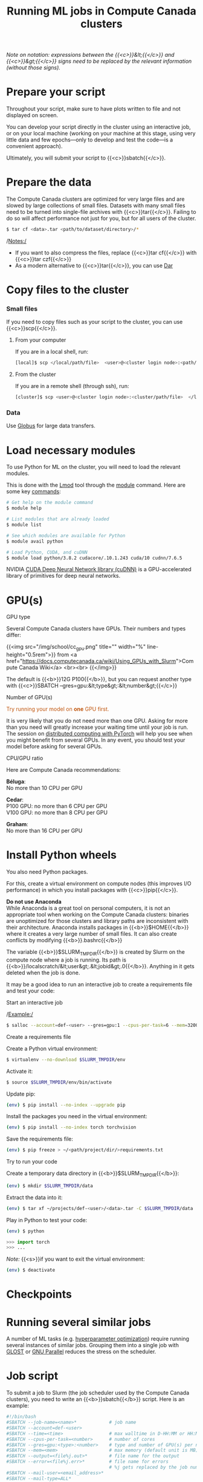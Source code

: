 #+title: Running ML jobs in Compute Canada clusters
#+description: Reading
#+colordes: #538cc6
#+slug: pt-05-hpc
#+weight: 5

/Note on notation: expressions between the {{<c>}}&lt;{{</c>}} and {{<c>}}&gt;{{</c>}} signs need to be replaced by the relevant information (without those signs)./

* Prepare your script

Throughout your script, make sure to have plots written to file and not displayed on screen.

You can develop your script directly in the cluster using an interactive job, or on your local machine (working on your machine at this stage, using very little data and few epochs—only to develop and test the code—is a convenient approach).

Ultimately, you will submit your script to {{<c>}}sbatch{{</c>}}.

* Prepare the data

The Compute Canada clusters are optimized for very large files and are slowed by large collections of small files. Datasets with many small files need to be turned into single-file archives with {{<c>}}tar{{</c>}}. Failing to do so will affect performance not just for you, but for all users of the cluster.

#+BEGIN_src sh
$ tar cf <data>.tar <path/to/dataset/directory>/*
#+END_src

/Notes:/

- If you want to also compress the files, replace {{<c>}}tar cf{{</c>}} with {{<c>}}tar czf{{</c>}}
- As a modern alternative to {{<c>}}tar{{</c>}}, you can use [[https://docs.computecanada.ca/wiki/Dar][Dar]]
# Note that there are ML datasets available on the Compute Canada clusters. Maybe the dataset you plan to use is already available.

* Copy files to the cluster

*** Small files

If you need to copy files such as your script to the cluster, you can use {{<c>}}scp{{</c>}}.

**** From your computer

If you are in a local shell, run:

#+BEGIN_src sh
[local]$ scp </local/path/file>  <user>@<cluster login node>:<path/cluster>
#+END_src

**** From the cluster

If you are in a remote shell (through ssh), run:

#+BEGIN_src sh
[cluster]$ scp <user>@<cluster login node>:<cluster/path/file>  </local/path>
#+END_src

*** Data

Use [[https://docs.computecanada.ca/wiki/Globus][Globus]] for large data transfers.

* Load necessary modules

To use Python for ML on the cluster, you will need to load the relevant modules.

This is done with the [[https://github.com/TACC/Lmod][Lmod]] tool through the [[https://docs.computecanada.ca/wiki/Utiliser_des_modules/en][module]] command. Here are some key [[https://lmod.readthedocs.io/en/latest/010_user.html][commands]]:

#+BEGIN_src sh
# Get help on the module command
$ module help

# List modules that are already loaded
$ module list

# See which modules are available for Python
$ module avail python

# Load Python, CUDA, and cuDNN
$ module load python/3.8.2 cudacore/.10.1.243 cuda/10 cudnn/7.6.5
#+END_src

NVIDIA [[https://developer.nvidia.com/cudnn][CUDA Deep Neural Network library (cuDNN)]] is a GPU-accelerated library of primitives for deep neural networks.

* GPU(s)

**** GPU type

Several Compute Canada clusters have GPUs. Their numbers and types differ:

{{<img src="/img/school/cc_gpu.png" title="" width="%" line-height="0.5rem">}}
from <a href="https://docs.computecanada.ca/wiki/Using_GPUs_with_Slurm">Compute Canada Wiki</a>
<br><br>
{{</img>}}

The default is {{<b>}}12G P100{{</b>}}, but you can request another type with {{<c>}}SBATCH --gres=gpu:&lt;type&gt;:&lt;number&gt;{{</c>}}

**** Number of GPU(s)

#+BEGIN_export html
<font color="#bf540c">Try running your model on <b>one</b> GPU first.</font>
#+END_export

It is very likely that you do not need more than one GPU. Asking for more than you need will greatly increase your waiting time until your job is run. The session on [[https://westgrid-ml.netlify.app/school/pt-11-distributed.html][distributed computing with PyTorch]] will help you see when you might benefit from several GPUs. In any event, you should test your model before asking for several GPUs.

**** CPU/GPU ratio

Here are Compute Canada recommendations:

*Béluga*:\\
No more than 10 CPU per GPU

*Cedar*:\\
P100 GPU: no more than 6 CPU per GPU\\
V100 GPU: no more than 8 CPU per GPU

*Graham*:\\
No more than 16 CPU per GPU

* Install Python wheels

You also need Python packages.

For this, create a virtual environment on compute nodes (this improves I/O performance) in which you install packages with {{<c>}}pip{{</c>}}.

#+BEGIN_box
*Do not use Anaconda* \\
While Anaconda is a great tool on personal computers, it is not an appropriate tool when working on the Compute Canada clusters: binaries are unoptimized for those clusters and library paths are inconsistent with their architecture. Anaconda installs packages in {{<b>}}$HOME{{</b>}} where it creates a very large number of small files. It can also create conflicts by modifying {{<b>}}.bashrc{{</b>}}
#+END_box

The variable {{<b>}}$SLURM_TMPDIR{{</b>}} is created by Slurm on the compute node where a job is running. Its path is {{<b>}}/localscratch/&lt;user&gt;.&lt;jobid&gt;.0{{</b>}}. Anything in it gets deleted when the job is done.

It may be a good idea to run an interactive job to create a requirements file and test your code:

**** Start an interactive job

/Example:/

#+BEGIN_src sh
$ salloc --account=def-<user> --gres=gpu:1 --cpus-per-task=6 --mem=32000 --time=1:00
#+END_src

# Use pre-downloaded packages.

**** Create a requirements file

Create a Python virtual environment:

#+BEGIN_src sh
$ virtualenv --no-download $SLURM_TMPDIR/env
#+END_src

Activate it:

#+BEGIN_src sh
$ source $SLURM_TMPDIR/env/bin/activate
#+END_src

Update pip:

#+BEGIN_src sh
(env) $ pip install --no-index --upgrade pip
#+END_src

Install the packages you need in the virtual environment:

#+BEGIN_src sh
(env) $ pip install --no-index torch torchvision
#+END_src

Save the requirements file:

#+BEGIN_src sh
(env) $ pip freeze > ~/<path/project/dir/>requirements.txt
#+END_src

**** Try to run your code

Create a temporary data directory in {{<b>}}$SLURM_TMPDIR{{</b>}}:

#+BEGIN_src sh
(env) $ mkdir $SLURM_TMPDIR/data
#+END_src

Extract the data into it:

#+BEGIN_src sh
(env) $ tar xf ~/projects/def-<user>/<data>.tar -C $SLURM_TMPDIR/data
#+END_src

Play in Python to test your code:

#+BEGIN_src sh
(env) $ python
#+END_src

#+BEGIN_src python
>>> import torch
>>> ...
#+END_src

/Note:/ {{<s>}}if you want to exit the virtual environment:

#+BEGIN_src sh
(env) $ deactivate
#+END_src

* Checkpoints


* Running several similar jobs

A number of ML tasks (e.g. [[https://en.wikipedia.org/wiki/Hyperparameter_optimization][hyperparameter optimization]]) require running several instances of similar jobs. Grouping them into a single job with [[https://docs.computecanada.ca/wiki/GLOST][GLOST]] or [[https://docs.computecanada.ca/wiki/GNU_Parallel][GNU Parallel]] reduces the stress on the scheduler.

* Job script

To submit a job to Slurm (the job scheduler used by the Compute Canada clusters), you need to write an {{<b>}}sbatch{{</b>}} script. Here is an example:

#+BEGIN_src sh
#!/bin/bash
#SBATCH --job-name=<name>*			  # job name
#SBATCH --account=def-<user>
#SBATCH --time=<time>				  # max walltime in D-HH:MM or HH:MM:SS
#SBATCH --cpus-per-task=<number>      # number of cores
#SBATCH --gres=gpu:<type>:<number>    # type and number of GPU(s) per node
#SBATCH --mem=<mem>					  # max memory (default unit is MB) per node
#SBATCH --output=<file%j.out>*		  # file name for the output
#SBATCH --error=<file%j.err>*		  # file name for errors
					                  # %j gets replaced by the job number
#SBATCH --mail-user=<email_address>*
#SBATCH --mail-type=ALL*

# Load modules
module load python/3.8.2 cudacore/.10.1.243 cuda/10 cudnn/7.6.5

# Create variable with the directory for your ML project
SOURCEDIR=~/<path/project/dir>

# Create and activate a virtual environment on compute node
virtualenv --no-download $SLURM_TMPDIR/env
source $SLURM_TMPDIR/env/bin/activate

# Install Python packages
pip install --no-index -r $SOURCEDIR/requirements.txt

# Transfer and extract data
mkdir $SLURM_TMPDIR/data
tar xf ~/projects/def-<user>/<data>.tar -C $SLURM_TMPDIR/data

# Run Python script on the data
python $SOURCEDIR/<mlscript>.py $SLURM_TMPDIR/data
#+END_src

/Notes:/

- If you compressed your data with {{<c>}}tar czf{{</c>}}, you need to extract it with {{<c>}}tar xzf{{</c>}}
- {{<c>}}SBATCH{{</c>}} options marked with a {{<c>}}*{{</c>}} are optional
- There are various other options for [[https://docs.computecanada.ca/wiki/Running_jobs#Email_notification][email notifications]].

* Job handling

**** Submit job

#+BEGIN_src sh
$ cd </dir/containing/job>
$ sbatch <jobscript>.sh
#+END_src

**** Check job status

#+BEGIN_src sh
$ sq
#+END_src

{{<b>}}PD{{</b>}} = pending\\
{{<b>}}R{{</b>}} = running

**** Cancel job

#+BEGIN_src sh
$ scancel <jobid>
#+END_src

**** Display efficiency measures of completed job

#+BEGIN_src sh
$ seff <jobid>
#+END_src


#+END_src

* Comments & questions

